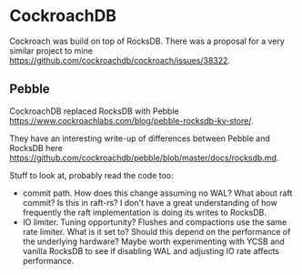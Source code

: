* CockroachDB
Cockroach was build on top of RocksDB. There was a proposal for a very similar project to mine https://github.com/cockroachdb/cockroach/issues/38322.

** Pebble
CockroachDB replaced RocksDB with Pebble https://www.cockroachlabs.com/blog/pebble-rocksdb-kv-store/.

They have an interesting write-up of differences between Pebble and RocksDB here https://github.com/cockroachdb/pebble/blob/master/docs/rocksdb.md.

Stuff to look at, probably read the code too:
- commit path. How does this change assuming no WAL? What about raft commit? Is this in raft-rs? I don't have a great understanding of how frequently the raft implementation is doing its writes to RocksDB.
- IO limiter. Tuning opportunity? Flushes and compactions use the same rate limiter. What is it set to? Should this depend on the performance of the underlying hardware? Maybe worth experimenting with YCSB and vanilla RocksDB to see if disabling WAL and adjusting IO rate affects performance. 
